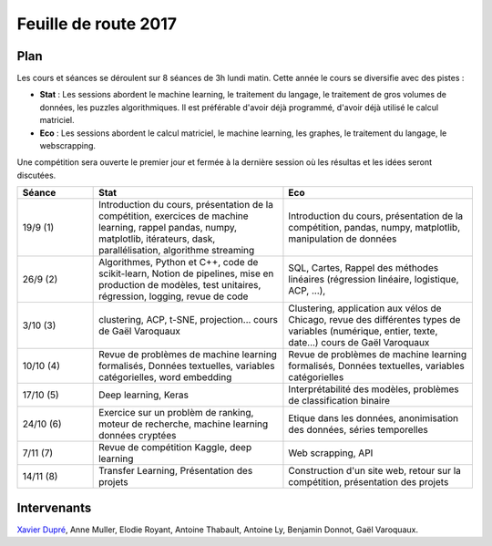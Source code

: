 
.. _l-feuille-de-route-2017-2A:

Feuille de route 2017
=====================

Plan
++++

Les cours et séances se déroulent sur 8 séances de 3h
lundi matin. Cette année le cours se diversifie avec des
pistes :

* **Stat** : Les sessions abordent le machine learning, le traitement du langage,
  le traitement de gros volumes de données, les puzzles algorithmiques.
  Il est préférable d'avoir déjà programmé, d'avoir déjà utilisé
  le calcul matriciel.
* **Eco** : Les sessions abordent le calcul matriciel,
  le machine learning, les graphes, le traitement du langage,
  le webscrapping.

Une compétition sera ouverte le premier jour et
fermée à la dernière session où les résultas et les idées seront
discutées.

.. list-table::
    :widths: 2 5 5
    :header-rows: 1

    * - Séance
      - Stat
      - Eco
    * - 19/9 (1)
      - Introduction du cours,
        présentation de la compétition,
        exercices de machine learning,
        rappel pandas, numpy, matplotlib,
        itérateurs, dask, parallélisation, algorithme streaming
      - Introduction du cours,
        présentation de la compétition,
        pandas, numpy, matplotlib, manipulation de données
    * - 26/9 (2)
      - Algorithmes, Python et C++, code de scikit-learn,
        Notion de pipelines, mise en production de modèles, test unitaires,
        régression, logging, revue de code
      - SQL, Cartes,
        Rappel des méthodes linéaires (régression linéaire, logistique, ACP, ...),
    * - 3/10 (3)
      - clustering, ACP, t-SNE, projection...
        cours de Gaël Varoquaux
      - Clustering, application aux vélos de Chicago,
        revue des différentes types de variables (numérique, entier, texte, date...)
        cours de Gaël Varoquaux
    * - 10/10 (4)
      - Revue de problèmes de machine learning formalisés,
        Données textuelles, variables catégorielles, word embedding
      - Revue de problèmes de machine learning formalisés,
        Données textuelles, variables catégorielles
    * - 17/10 (5)
      - Deep learning, Keras
      - Interprétabilité des modèles, problèmes de classification binaire
    * - 24/10 (6)
      - Exercice sur un problèm de ranking, moteur de recherche,
        machine learning données cryptées
      - Etique dans les données, anonimisation des données,
        séries temporelles
    * - 7/11 (7)
      - Revue de compétition Kaggle, deep learning
      - Web scrapping, API
    * - 14/11 (8)
      - Transfer Learning, Présentation des projets
      - Construction d'un site web, retour sur la compétition,
        présentation des projets

Intervenants
++++++++++++

`Xavier Dupré <mailto:xavier.dupre AT gmail.com>`_,
Anne Muller, Elodie Royant, Antoine Thabault,
Antoine Ly, Benjamin Donnot,
Gaël Varoquaux.
